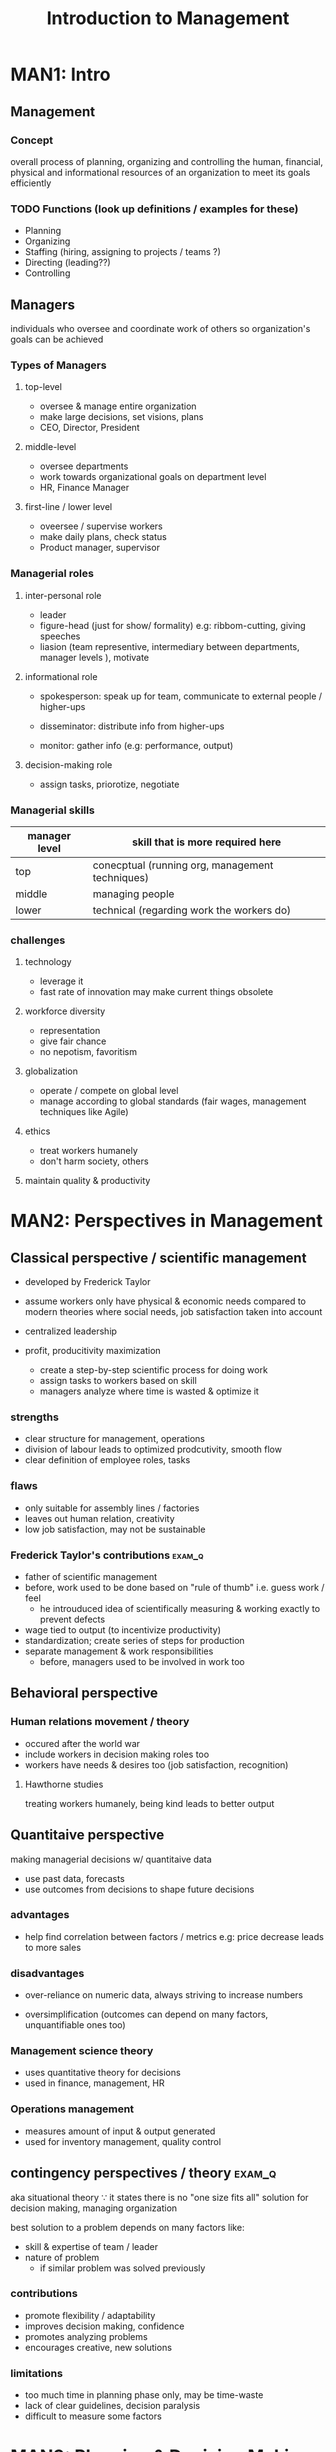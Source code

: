 #+TITLE:Introduction to Management
* MAN1: Intro
** Management
*** Concept
overall process of planning, organizing and controlling
the human, financial, physical and informational resources of an organization
to meet its goals efficiently

*** TODO Functions (look up definitions / examples for these)
# must be in this exact order. next step can only happen after prev.
- Planning
- Organizing
- Staffing (hiring, assigning to projects / teams ?)
- Directing (leading??)
- Controlling

** Managers
individuals who oversee and coordinate work of others so organization's goals can be achieved
*** Types of Managers
**** top-level
- oversee & manage entire organization
- make large decisions,
  set visions, plans
- CEO, Director, President

**** middle-level
- oversee departments
- work towards organizational goals
  on department level
- HR, Finance Manager
**** first-line / lower level
- oveersee / supervise workers
- make daily plans, check status
- Product manager, supervisor

*** Managerial roles 

**** inter-personal role
- leader
- figure-head (just for show/ formality)
  e.g: ribbom-cutting, giving speeches
- liasion (team representive, intermediary between departments, manager levels ),
  motivate

**** informational role
- spokesperson: speak up for team, communicate to external people / higher-ups
  
- disseminator: distribute info from higher-ups
- monitor: gather info (e.g: performance, output)

**** decision-making role
- assign tasks, priorotize, negotiate

*** Managerial skills
| manager level | skill that is more required here                |
|---------------+-------------------------------------------------|
| top           | conecptual (running org, management techniques) |
| middle        | managing people                                 |
| lower         | technical (regarding work the workers do)       |

*** challenges
**** technology
- leverage it
- fast rate of innovation may make current things obsolete

**** workforce diversity
- representation
- give fair chance
- no nepotism, favoritism

**** globalization
- operate / compete on global level
- manage according to global standards
  (fair wages, management techniques like Agile)
**** ethics
- treat workers humanely
- don't harm society, others
**** maintain quality & productivity

* MAN2: Perspectives in Management
** Classical perspective / scientific management 
- developed by Frederick Taylor
- assume workers only have physical & economic needs
  compared to modern theories where social needs, job satisfaction taken into account

- centralized leadership
- profit, producitivity maximization
  + create a step-by-step scientific process for doing work
  + assign tasks to workers based on skill
  + managers analyze where time is wasted & optimize it

*** strengths 
- clear structure for management, operations
- division of labour leads to optimized prodcutivity, smooth flow
- clear definition of employee roles, tasks

*** flaws
- only suitable for assembly lines / factories
- leaves out human relation, creativity
- low job satisfaction, may not be sustainable
*** Frederick Taylor's contributions :exam_q:
- father of scientific management
- before, work used to be done based on "rule of thumb" i.e. guess work / feel
  + he introuduced idea of scientifically measuring
    & working exactly to prevent defects
- wage tied to output (to incentivize productivity)
- standardization; create series of steps for production
- separate management & work responsibilities
  + before, managers used to be involved in work too
** Behavioral perspective
*** Human relations movement / theory
- occured after the world war
- include workers in decision making roles too
- workers have needs & desires too (job satisfaction, recognition)
**** Hawthorne studies
# use this to describe above too
treating workers humanely, being kind
leads to better output

** Quantitaive perspective
making managerial decisions w/ quantitaive data
+ use past data, forecasts
+ use outcomes from decisions to shape future decisions

*** advantages
- help find correlation between factors / metrics
  e.g: price decrease leads to more sales

*** disadvantages
- over-reliance on numeric data,
  always striving to increase numbers

- oversimplification (outcomes can depend on many factors, unquantifiable ones too)

*** Management science theory
# different from scientific management
- uses quantitative theory for decisions
- used in finance, management, HR

*** Operations management
- measures amount of input & output generated
- used for inventory management, quality control

** contingency perspectives / theory :exam_q:
aka situational theory
\because it states there is no "one size fits all"
solution for decision making, managing organization

best solution to a problem depends on many factors like:
- skill & expertise of team / leader
- nature of problem
  - if similar problem was solved previously

*** contributions 
- promote flexibility / adaptability
- improves decision making, confidence
- promotes analyzing problems
- encourages creative, new solutions

*** limitations
- too much time in planning phase only, may be time-waste
- lack of clear guidelines, decision paralysis
- difficult to measure some factors

* MAN3: Planning & Decision Making
process of setting organization's objectives
& deciding how to best achieve them

** Levels of Planning
- Strategic / Corporate (set by top managers)
- Tactical (mid managers)
- Operational (lower managers)

** Planning steps
explain using example scenario for planning
*** setting objectives
#+begin_quote
A mobile phone company sets the objective to sell 2,00,000 units next year,
which is double the current sales.
#+end_quote
*** developing planning premises
- assumptions / conditions / limitations that affect planning
  e.g: government policies regarding tax on freelancing
- used for predicting future events / outcome
  #+begin_quote
The mobile phone company has set the objective of 2,00,000 units sale on the basis of forecast done
on the premises of favourable Government policies towards digitisation of transactions.
  #+end_quote
*** identifying alternative course of action
#+begin_quote
The mobile company has many alternatives like reducing price, increasing advertising and promotion, after
sale service etc.
#+end_quote
*** evaluating alternative course of action
- compare cost, effort, time, outcome
- +ves & -ves
 #+begin_quote
The mobile phone company will evaluate all the alternatives and check its pros and cons.
 #+end_quote
*** choosing best one
#+begin_quote
Mobile phone company selects more T.V advertisements and online marketing with great after sales
service.
#+end_quote
*** implementing plan
#+begin_quote
Mobile phone company hires salesmen on a large scale, creates T.V advertisement, starts online
marketing activities and sets up service workshops
#+end_quote
*** follow-up action
- measure output w/ objectives, estimates
- take feedback

#+begin_quote
A proper feedback mechanism was developed by the mobile phone company throughout its branches so
that the actual customer response, revenue collection, employee response, etc. could be known.
#+end_quote
** Decision making
examining possible options, comparing them
& choosing best course of action

*** decision types

**** by no. of people involved
- individual decision
- group

**** by complexity
- simple
- complex

**** by importance
- major
- minor
*** process
similar to planning process
**** identifying problem
**** defining decision situation
conditions, available resources?
**** identifying alternatives
**** evaluating alternatives
**** choosing & implementing best alternative
**** review & evaluation
of decision effectiveness
*** conditions
**** under certainty (low chance of making bad decision)
- has all info
- info allows to predict outcome of taken decision

**** under risk
- can predict but may not go accordingly

**** under uncertainty
- gamble
- has little or no previous related data
- must depend on intuition, experience 

* MAN4: Organizing
arranging work, resources among organization members
** Organizing 
*** principle
- clarity about objective
- authority / responsibility
- simplicity
- division of work
- flexible
- decentralizatoin

*** process
# explain using example scenario like planning process

**** Determination of objectives
**** Determination of Activities
required to achieve objective

**** Grouping of Activities
by similarity, timeline

**** Establishing Formal Relationship
assigning official roles / job titles? 

**** Creation of Management Position
**** Assignment of Works
**** Establishment of Communication and Coordination
** Organization Architecture / structure
** Staffing
acquirung, retaining competent workforce

* MAN5: Leading & Communication
** Leadership
*** leadership                 :drill:
SCHEDULED: <2024-05-14 Tue>
:PROPERTIES:
:ID:       da740f8c-1e14-4cd3-83e6-f418e64b69e5
:DRILL_LAST_INTERVAL: 9.3103
:DRILL_REPEATS_SINCE_FAIL: 3
:DRILL_TOTAL_REPEATS: 3
:DRILL_FAILURE_COUNT: 1
:DRILL_AVERAGE_QUALITY: 3.0
:DRILL_EASE: 2.36
:DRILL_LAST_QUALITY: 4
:DRILL_LAST_REVIEWED: [Y-05-05 Sun 06:%]
:END:
#
**** define 
ability to influence behavior & performance of individual / group
toward achieving objective

**** qualities of good leader / leadership (5 points)
- empathy / understanding
- inspirational
- self-confident
- technical knowledge (helps make better decisions)
- flexible (adapt to any new changes)

*** Leadership types           :drill:
SCHEDULED: <2024-05-13 Mon>
:PROPERTIES:
:ID:       0886850e-2421-4c78-bc1a-0065e0341a0d
:DRILL_LAST_INTERVAL: 3.855
:DRILL_REPEATS_SINCE_FAIL: 2
:DRILL_TOTAL_REPEATS: 5
:DRILL_FAILURE_COUNT: 2
:DRILL_AVERAGE_QUALITY: 3.0
:DRILL_EASE: 2.32
:DRILL_LAST_QUALITY: 3
:DRILL_LAST_REVIEWED: [Y-05-09 Thu 19:%]
:END:
[Transactional, Transformational]

**** differences
|           | Transactional                                       | Transformational                         |
|-----------+-----------------------------------------------------+------------------------------------------|
| purpose   | maintain order, smooth operation                    | bring about drastic change / improvement |
| hierarchy | middle manager (manage people, report to higher-up) | visionary leader                         |
| rules     | follow defined rules, objectives                    | may change rules if needed               |
| problem   | responsive (if problem arise, fix it)               | actively seek out problems & fix         |
| e.g:      | Drill Seargants                                     | radical political figures, founders      |

*** Leadership styles (different from types) :drill:
SCHEDULED: <2024-05-15 Wed>
:PROPERTIES:
:ID:       4132fa4d-ce98-441b-ac01-8be5bde7eb8f
:DRILL_LAST_INTERVAL: 10.0
:DRILL_REPEATS_SINCE_FAIL: 3
:DRILL_TOTAL_REPEATS: 2
:DRILL_FAILURE_COUNT: 0
:DRILL_AVERAGE_QUALITY: 4.0
:DRILL_EASE: 2.5
:DRILL_LAST_QUALITY: 4
:DRILL_LAST_REVIEWED: [Y-05-05 Sun 06:%]
:END:
#
**** [autocratic]
- leader makes decisions & enforces it
- expect everyone to agree / follow

- fast desicion making
- may be disconnect / lack of motivation in team 
  
**** [democratic]
- leaders involve others in decision-making, get opinions

**** [participative / Laissez-faire]
- let team / others work freely w/ little interference
- problem if team isn't motivated, has bad intentions 

** Managerial ethics
** Motivation
*** Concept
degree to which an individual is willing to work towards achieving something

*** Importance

*** Techniques
- goal setting
- breaking down tasks
- positive reenforcement
- social support
- self reflection
*** Theories
**** Maslow's heirarchy of needs
- 1st ones need to be fulfilled 1st
- draw pyramid diagram & put these in reverse order
  (self-actualization at top)

***** Physiological needs
- hunger, thirst
***** Safety needs
- physical safety, health insurance
***** Social needs
- family, partner, friendship
***** Esteem needs
- recognization, promotion
***** Self-actualization needs
- sense of purpose
**** Herzberg 2-factor theory (motivation-hygiene)
***** Motivation
- achievement, recognition
***** Hygiene / maintenance factor
required to maintain motivation?
- salary
- job security
** Communication                :drill:
SCHEDULED: <2024-05-14 Tue>
:PROPERTIES:
:ID:       a3f73ce9-546a-4c20-8503-cb8909928155
:DRILL_LAST_INTERVAL: 3.86
:DRILL_REPEATS_SINCE_FAIL: 2
:DRILL_TOTAL_REPEATS: 1
:DRILL_FAILURE_COUNT: 0
:DRILL_AVERAGE_QUALITY: 3.0
:DRILL_EASE: 2.36
:DRILL_LAST_QUALITY: 3
:DRILL_LAST_REVIEWED: [Y-05-10 Fri 05:%]
:END:
define: [conveying info from one person to another using common symbols]

*** Process
- Sender: sender has idea / info to send
- Encoding: how sender sends info (talking, text, ...)
- Medium
- Receiver
- Decoding: how receiver receives / understands
- Feedback

*** Types
- formal: meetings, emails, notice
- informal 
- face to face / inter-personal: in-person talking
  (since other comms can be non-talking too)

- non-verbal: body language, eye contact

*** effective communication    :drill:
SCHEDULED: <2024-05-14 Tue>
:PROPERTIES:
:ID:       2359cc3a-abf3-4a25-af29-94cefbe252b4
:DRILL_LAST_INTERVAL: 3.86
:DRILL_REPEATS_SINCE_FAIL: 2
:DRILL_TOTAL_REPEATS: 1
:DRILL_FAILURE_COUNT: 0
:DRILL_AVERAGE_QUALITY: 3.0
:DRILL_EASE: 2.36
:DRILL_LAST_QUALITY: 3
:DRILL_LAST_REVIEWED: [Y-05-10 Fri 05:%]
:END:
#
**** Barriers 
- language barrier
- info overload (long emails / meetings where unnecessary info sent too)
- lack of clarity 
- emotion (anger, calm, bored)
- all parties don't participate / aren't active
- delayed comunication in non-verbal:
  for e.g: replying hours later to messages \because busy, timezones

**** ways to enhance effective communication
- just solve above problems
- provide precise, useful info
- use technology to advantage
  + chat apps for non in-person meetings
  + pin messages, announcements for all to see (helpful for future as well)
  + AI summarizer tools
- participate, active listening, give feedback
*** extra info / unimportant: communication Network

how info flows in organization
**** formal (done through formal channels)
- downward (boss to worker)
- upward
- lateral (worker to worker @ same level)
**** informal
gossip, social media posts

* MAN6: Controlling & Total Quality Management
** Total Quality Management
*** Concept
- management approach to maintain high quality of produced goods / services
  thru continuous improvement of production process
- this aims for long term success thru customer satisfaction

*** Components
**** Quality Planning
- Identifying your quality goals and standards
- how to check if these are met, when these are met (e.g: ip rating for waterproof, dustproof)

**** Quality Control
- analyzing and testing quality plans to see if viable
- adjust if necessary
  
**** Quality Assurance
- test product quality before delivering to customer
- role of QA departments / individuals

**** Quality Improvement
- analyze data / results from QA step
- identify pain points that may be hindering quality & implement improvements

*** Principles
**** customer focused
should be main focus
**** total employee involvement
all employees must be on the same page,
aim towards customer satisfaction

**** Integrated
- regardless of departments having different scope, 
  org size & complexity,
- all should understand and work towards main goal
**** Process oriented
- sequence of steps to follow (e.g: assembly line)
- constant improvement / optimization of steps
**** Strategic
- emphasize quality in company's vision / long term plan 

**** Continuous improvement
- even after delivering goods to one customer,
  try to find ways to improve for next customer
  (endless)
**** fact based decision making
collect performance data for analysis, decision making
**** Communication
- clear comms between departments so everyone understands their & others' roles

*** Tools & Techniques

**** Pareto principle
80% of effects caused by 20% of the cause

- 80% of the work can be done by 20% of effort ("good enough")
  + e.g: deliver rough graphic design of entire site first instead of fixating on font
- use to identify what 20% areas have biggest impact on quality & focus on that
- and then decide if it is worth putting more time in

- impact on quality can be:
  + positive: small effort gives biggest result
  + negative: small thing causes biggest problems

**** Check list
basic todo list for steps to take

**** Check sheet
- document for collecting data about specific traits relating to product quality
- can be qualitative or quantitative
- quantitative allows easily visualizing what trait is more prominent
- it is more beneficial if we track defects, instead of successes

- many types of sheets. one such is freqeuncy check sheet
# I used instead of | here for tallying 
| Defect                  | Frequency | Comment                         |
|-------------------------+-----------+---------------------------------|
| wrong delivery addresss | II        | software bug                    |
| missing label           | IIII      | machine stopps working at times |

frequency can be used to prioritize
comments can be used to identify pain points, solutions

*** Emerging Issues in quality management
**** goals, vision must be aligned
- different goals, levels of motivation in a team can cause roadbumps, disrupt smooth flow

**** Remote work & displaced teams
- barrier to effective communication
- timezone differences
- difficult to convey company vision, keep workers motivated virtually 

**** Balancing automation and human resources
- automation can be more effective in terms of cost, time for manufacturing, QA tasks
- but might not be suitable for complex tasks.

**** similar competitors
- many users may "jump ship" if a company makes one misstep or if a competitor provides more features / satisfaction
* MAN7: Organizational Change & Development
* MAN8: Technology, Organization & Management
